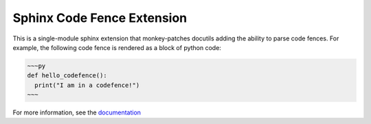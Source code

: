 ===========================
Sphinx Code Fence Extension
===========================

.. image:: https://readthedocs.org/projects/sphinx-codefence/badge/?version=latest
    :target: https://sphinx-codefence.readthedocs.io

This is a single-module sphinx extension that monkey-patches docutils adding
the ability to parse code fences. For example, the following code fence is
rendered as a block of python code:

.. code::

    ~~~py
    def hello_codefence():
      print("I am in a codefence!")
    ~~~

For more information, see the documentation_

.. _documentation: https://sphinx-codefence.readthedocs.io
